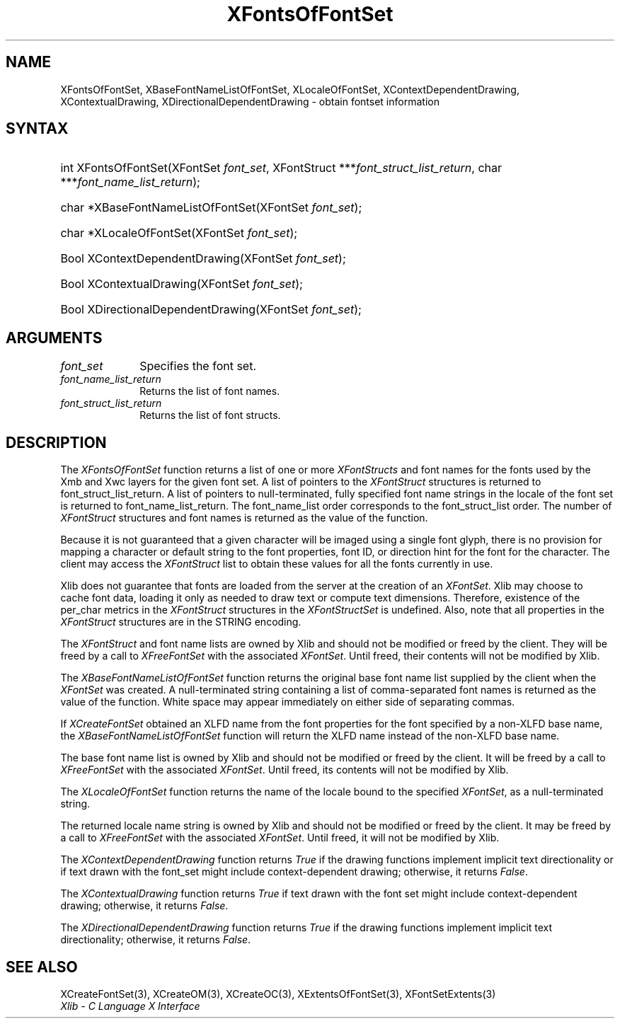 .\" Copyright \(co 1985, 1986, 1987, 1988, 1989, 1990, 1991, 1994, 1996 X Consortium
.\"
.\" Permission is hereby granted, free of charge, to any person obtaining
.\" a copy of this software and associated documentation files (the
.\" "Software"), to deal in the Software without restriction, including
.\" without limitation the rights to use, copy, modify, merge, publish,
.\" distribute, sublicense, and/or sell copies of the Software, and to
.\" permit persons to whom the Software is furnished to do so, subject to
.\" the following conditions:
.\"
.\" The above copyright notice and this permission notice shall be included
.\" in all copies or substantial portions of the Software.
.\"
.\" THE SOFTWARE IS PROVIDED "AS IS", WITHOUT WARRANTY OF ANY KIND, EXPRESS
.\" OR IMPLIED, INCLUDING BUT NOT LIMITED TO THE WARRANTIES OF
.\" MERCHANTABILITY, FITNESS FOR A PARTICULAR PURPOSE AND NONINFRINGEMENT.
.\" IN NO EVENT SHALL THE X CONSORTIUM BE LIABLE FOR ANY CLAIM, DAMAGES OR
.\" OTHER LIABILITY, WHETHER IN AN ACTION OF CONTRACT, TORT OR OTHERWISE,
.\" ARISING FROM, OUT OF OR IN CONNECTION WITH THE SOFTWARE OR THE USE OR
.\" OTHER DEALINGS IN THE SOFTWARE.
.\"
.\" Except as contained in this notice, the name of the X Consortium shall
.\" not be used in advertising or otherwise to promote the sale, use or
.\" other dealings in this Software without prior written authorization
.\" from the X Consortium.
.\"
.\" Copyright \(co 1985, 1986, 1987, 1988, 1989, 1990, 1991 by
.\" Digital Equipment Corporation
.\"
.\" Portions Copyright \(co 1990, 1991 by
.\" Tektronix, Inc.
.\"
.\" Permission to use, copy, modify and distribute this documentation for
.\" any purpose and without fee is hereby granted, provided that the above
.\" copyright notice appears in all copies and that both that copyright notice
.\" and this permission notice appear in all copies, and that the names of
.\" Digital and Tektronix not be used in in advertising or publicity pertaining
.\" to this documentation without specific, written prior permission.
.\" Digital and Tektronix makes no representations about the suitability
.\" of this documentation for any purpose.
.\" It is provided ``as is'' without express or implied warranty.
.\" 
.\"
.ds xT X Toolkit Intrinsics \- C Language Interface
.ds xW Athena X Widgets \- C Language X Toolkit Interface
.ds xL Xlib \- C Language X Interface
.ds xC Inter-Client Communication Conventions Manual
.na
.de Ds
.nf
.\\$1D \\$2 \\$1
.ft CW
.\".ps \\n(PS
.\".if \\n(VS>=40 .vs \\n(VSu
.\".if \\n(VS<=39 .vs \\n(VSp
..
.de De
.ce 0
.if \\n(BD .DF
.nr BD 0
.in \\n(OIu
.if \\n(TM .ls 2
.sp \\n(DDu
.fi
..
.de IN		\" send an index entry to the stderr
..
.de Pn
.ie t \\$1\fB\^\\$2\^\fR\\$3
.el \\$1\fI\^\\$2\^\fP\\$3
..
.de ZN
.ie t \fB\^\\$1\^\fR\\$2
.el \fI\^\\$1\^\fP\\$2
..
.de hN
.ie t <\fB\\$1\fR>\\$2
.el <\fI\\$1\fP>\\$2
..
.ny0
.TH XFontsOfFontSet 3 "libX11 1.6.4" "X Version 11" "XLIB FUNCTIONS"
.SH NAME
XFontsOfFontSet, XBaseFontNameListOfFontSet, XLocaleOfFontSet, XContextDependentDrawing, XContextualDrawing, XDirectionalDependentDrawing \- obtain fontset information
.SH SYNTAX
.HP
int XFontsOfFontSet\^(\^XFontSet \fIfont_set\fP\^, XFontStruct
***\fIfont_struct_list_return\fP\^, char ***\fIfont_name_list_return\fP\^); 
.HP
char *XBaseFontNameListOfFontSet\^(\^XFontSet \fIfont_set\fP\^); 
.HP
char *XLocaleOfFontSet\^(\^XFontSet \fIfont_set\fP\^); 
.HP
Bool XContextDependentDrawing\^(\^XFontSet \fIfont_set\fP\^); 
.HP
Bool XContextualDrawing\^(\^XFontSet \fIfont_set\fP\^); 
.HP
Bool XDirectionalDependentDrawing\^(\^XFontSet \fIfont_set\fP\^); 
.SH ARGUMENTS
.IP \fIfont_set\fP 1i
Specifies the font set.
.IP \fIfont_name_list_return\fP 1i
Returns the list of font names.
.IP \fIfont_struct_list_return\fP 1i
Returns the list of font structs.
.SH DESCRIPTION
The
.ZN XFontsOfFontSet
function returns a list of one or more 
.ZN XFontStructs
and font names for the fonts used by the Xmb and Xwc layers
for the given font set.
A list of pointers to the
.ZN XFontStruct
structures is returned to font_struct_list_return.
A list of pointers to null-terminated, fully specified font name strings
in the locale of the font set is returned to font_name_list_return.
The font_name_list order corresponds to the font_struct_list order.
The number of
.ZN XFontStruct
structures and font names is returned as the value of the function.
.LP
Because it is not guaranteed that a given character will be imaged using a
single font glyph,
there is no provision for mapping a character or default string 
to the font properties, font ID, or direction hint for the font 
for the character.
The client may access the 
.ZN XFontStruct
list to obtain these values for all the fonts currently in use.
.LP
Xlib does not guarantee that fonts are loaded from the server
at the creation of an 
.ZN XFontSet .
Xlib may choose to cache font data, loading it only as needed to draw text 
or compute text dimensions.
Therefore, existence of the per_char metrics in the 
.ZN XFontStruct
structures in the
.ZN XFontStructSet
is undefined.
Also, note that all properties in the 
.ZN XFontStruct
structures are in the STRING encoding.
.LP
The 
.ZN XFontStruct
and font name lists are owned by Xlib 
and should not be modified or freed by the client.
They will be freed by a call to
.ZN XFreeFontSet
with the associated
.ZN XFontSet .
Until freed, their contents will not be modified by Xlib.
.LP
The
.ZN XBaseFontNameListOfFontSet
function returns the original base font name list supplied
by the client when the 
.ZN XFontSet
was created.
A null-terminated string containing a list of
comma-separated font names is returned
as the value of the function.
White space may appear immediately on either side of separating commas.
.LP
If 
.ZN XCreateFontSet
obtained an XLFD name from the font properties for the font specified
by a non-XLFD base name, the
.ZN XBaseFontNameListOfFontSet
function will return the XLFD name instead of the non-XLFD base name.
.LP
The base font name list is owned by Xlib and should not be modified or
freed by the client.
It will be freed by a call to 
.ZN XFreeFontSet
with the associated 
.ZN XFontSet .
Until freed, its contents will not be modified by Xlib.
.LP
The
.ZN XLocaleOfFontSet
function
returns the name of the locale bound to the specified
.ZN XFontSet ,
as a null-terminated string.
.LP
The returned locale name string is owned by Xlib
and should not be modified or freed by the client.
It may be freed by a call to
.ZN XFreeFontSet
with the associated 
.ZN XFontSet .
Until freed, it will not be modified by Xlib.
.LP
The
.ZN XContextDependentDrawing
function returns
.ZN True
if the drawing functions implement implicit text directionality or
if text drawn with the font_set might include context-dependent drawing;
otherwise, it returns
.ZN False .
.LP
The
.ZN XContextualDrawing
function returns
.ZN True
if text drawn with the font set might include context-dependent drawing;
otherwise, it returns
.ZN False .
.LP
The
.ZN XDirectionalDependentDrawing
function returns
.ZN True
if the drawing functions implement implicit text directionality;
otherwise, it returns
.ZN False .
.SH "SEE ALSO"
XCreateFontSet(3),
XCreateOM(3),
XCreateOC(3),
XExtentsOfFontSet(3),
XFontSetExtents(3)
.br
\fI\*(xL\fP
